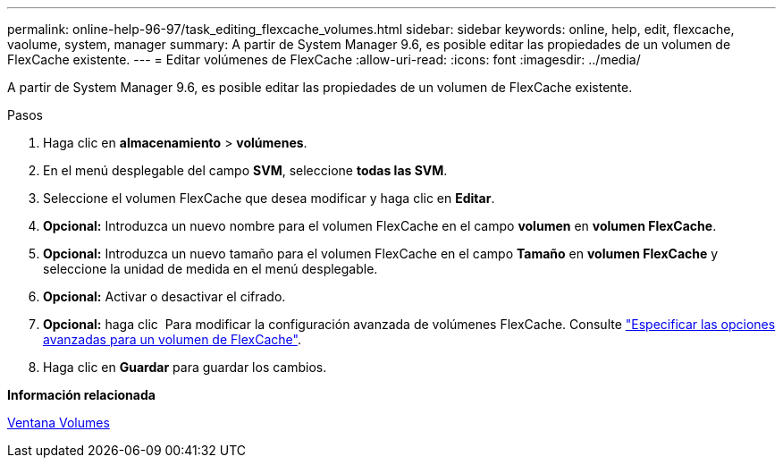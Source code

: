 ---
permalink: online-help-96-97/task_editing_flexcache_volumes.html 
sidebar: sidebar 
keywords: online, help, edit, flexcache, vaolume, system, manager 
summary: A partir de System Manager 9.6, es posible editar las propiedades de un volumen de FlexCache existente. 
---
= Editar volúmenes de FlexCache
:allow-uri-read: 
:icons: font
:imagesdir: ../media/


[role="lead"]
A partir de System Manager 9.6, es posible editar las propiedades de un volumen de FlexCache existente.

.Pasos
. Haga clic en *almacenamiento* > *volúmenes*.
. En el menú desplegable del campo *SVM*, seleccione *todas las SVM*.
. Seleccione el volumen FlexCache que desea modificar y haga clic en *Editar*.
. *Opcional:* Introduzca un nuevo nombre para el volumen FlexCache en el campo *volumen* en *volumen FlexCache*.
. *Opcional:* Introduzca un nuevo tamaño para el volumen FlexCache en el campo *Tamaño* en *volumen FlexCache* y seleccione la unidad de medida en el menú desplegable.
. *Opcional:* Activar o desactivar el cifrado.
. *Opcional:* haga clic image:../media/advanced_options.gif[""] Para modificar la configuración avanzada de volúmenes FlexCache. Consulte link:task_specifying_advanced_options_for_flexcache_volume.html["Especificar las opciones avanzadas para un volumen de FlexCache"].
. Haga clic en *Guardar* para guardar los cambios.


*Información relacionada*

xref:reference_volumes_window.adoc[Ventana Volumes]
